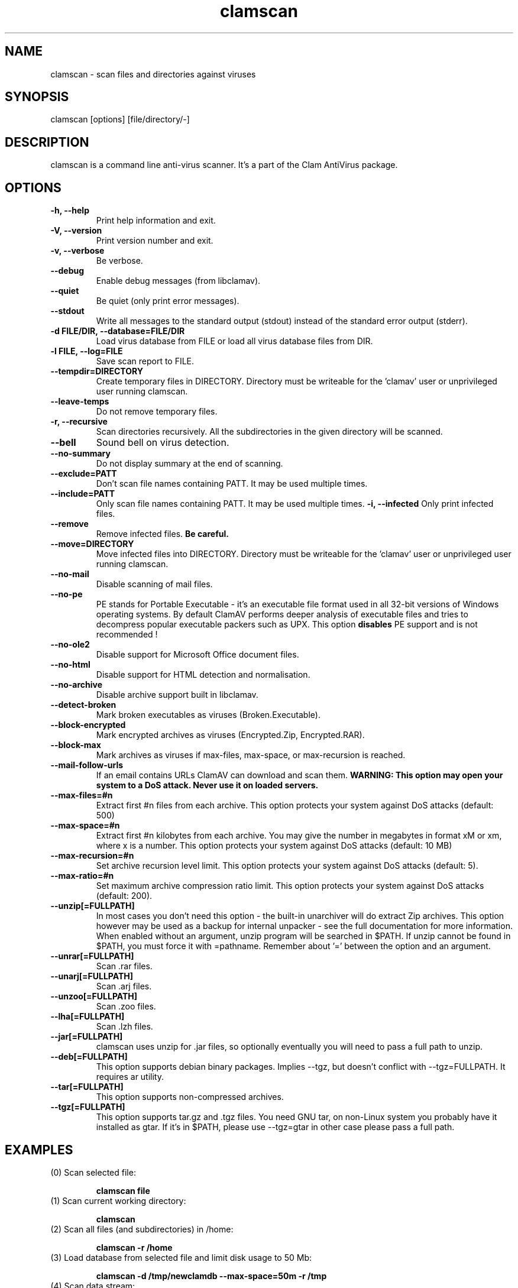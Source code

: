 .\" Manual page created by Tomasz Kojm, 14/15 IV 2002
.TH "clamscan" "1" "August 18, 2004" "Tomasz Kojm" "Clam AntiVirus"
.SH "NAME"
.LP 
clamscan \- scan files and directories against viruses
.SH "SYNOPSIS"
.LP 
clamscan [options] [file/directory/\-]
.SH "DESCRIPTION"
.LP 
clamscan is a command line anti\-virus scanner. It's a part of the Clam AntiVirus package.
.SH "OPTIONS"
.LP 

.TP 
\fB\-h, \-\-help\fR
Print help information and exit.
.TP 
\fB\-V, \-\-version\fR
Print version number and exit.
.TP 
\fB\-v, \-\-verbose\fR
Be verbose.
.TP 
\fB\-\-debug\fR
Enable debug messages (from libclamav).
.TP 
\fB\-\-quiet\fR
Be quiet (only print error messages).
.TP 
\fB\-\-stdout\fR
Write all messages to the standard output (stdout) instead of the standard error output (stderr).
.TP 
\fB\-d FILE/DIR, \-\-database=FILE/DIR\fR
Load virus database from FILE or load all virus database files from DIR.
.TP 
\fB\-l FILE, \-\-log=FILE\fR
Save scan report to FILE.
.TP 
\fB\-\-tempdir=DIRECTORY\fR
Create temporary files in DIRECTORY. Directory must be writeable for the 'clamav' user or unprivileged user running clamscan.
.TP 
\fB\-\-leave\-temps\fR
Do not remove temporary files.
.TP 
\fB\-r, \-\-recursive\fR
Scan directories recursively. All the subdirectories in the given directory will be scanned.
.TP 
\fB\-\-bell\fR
Sound bell on virus detection.
.TP 
\fB\-\-no\-summary\fR
Do not display summary at the end of scanning.
.TP 
\fB\-\-exclude=PATT\fR
Don't scan file names containing PATT. It may be used multiple times.
.TP 
\fB\-\-include=PATT\fR
Only scan file names containing PATT. It may be used multiple times.
\fB\-i, \-\-infected\fR
Only print infected files.
.TP 
\fB\-\-remove\fR
Remove infected files. \fBBe careful.\fR
.TP 
\fB\-\-move=DIRECTORY\fR
Move infected files into DIRECTORY. Directory must be writeable for the 'clamav' user or unprivileged user running clamscan.
.TP 
\fB\-\-no\-mail\fR
Disable scanning of mail files.
.TP 
\fB\-\-no\-pe\fR
PE stands for Portable Executable \- it's an executable file format used in all 32\-bit versions of Windows operating systems. By default ClamAV performs deeper analysis of executable files and tries to decompress popular executable packers such as UPX. This option \fBdisables\fR PE support and is not recommended !
.TP 
\fB\-\-no\-ole2\fR
Disable support for Microsoft Office document files.
.TP 
\fB\-\-no\-html\fR
Disable support for HTML detection and normalisation.
.TP 
\fB\-\-no\-archive\fR
Disable archive support built in libclamav.
.TP 
\fB\-\-detect\-broken\fR
Mark broken executables as viruses (Broken.Executable).
.TP 
\fB\-\-block\-encrypted\fR
Mark encrypted archives as viruses (Encrypted.Zip, Encrypted.RAR).
.TP 
\fB\-\-block\-max\fR
Mark archives as viruses if max\-files, max\-space, or max\-recursion is reached.
.TP 
\fB\-\-mail\-follow\-urls\fR
If an email contains URLs ClamAV can download and scan them. \fBWARNING: This option may open your system to a DoS attack. Never use it on loaded servers.\fR
.TP 
\fB\-\-max\-files=#n\fR
Extract first #n files from each archive. This option protects your system against DoS attacks (default: 500)
.TP 
\fB\-\-max\-space=#n\fR
Extract first #n kilobytes from each archive. You may give the number in megabytes in format xM or xm, where x is a number. This option protects your system against DoS attacks (default: 10 MB)
.TP 
\fB\-\-max\-recursion=#n\fR
Set archive recursion level limit. This option protects your system against DoS attacks (default: 5).
.TP 
\fB\-\-max\-ratio=#n\fR
Set maximum archive compression ratio limit. This option protects your system against DoS attacks (default: 200).
.TP 
\fB\-\-unzip[=FULLPATH]\fR
In most cases you don't need this option \- the built\-in unarchiver will do extract Zip archives. This option however may be used as a backup for internal unpacker \- see the full documentation for more information. When enabled without an argument, unzip program will be searched in $PATH. If unzip cannot be found in $PATH, you must force it with =pathname. Remember about '=' between the option and an argument.
.TP 
\fB\-\-unrar[=FULLPATH]\fR
Scan .rar files.
.TP 
\fB\-\-unarj[=FULLPATH]\fR
Scan .arj files.
.TP 
\fB\-\-unzoo[=FULLPATH]\fR
Scan .zoo files.
.TP 
\fB\-\-lha[=FULLPATH]\fR
Scan .lzh files.
.TP 
\fB\-\-jar[=FULLPATH]\fR
clamscan uses unzip for .jar files, so optionally eventually you will need to pass a full path to unzip.
.TP 
\fB\-\-deb[=FULLPATH]\fR
This option supports debian binary packages. Implies \-\-tgz, but doesn't conflict with \-\-tgz=FULLPATH. It requires ar utility.
.TP 
\fB\-\-tar[=FULLPATH]\fR
This option supports non\-compressed archives.
.TP 
\fB\-\-tgz[=FULLPATH]\fR
This option supports tar.gz and .tgz files. You need GNU tar, on non\-Linux system you probably have it installed as gtar. If it's in $PATH, please use \-\-tgz=gtar in other case please pass a full path.
.SH "EXAMPLES"
.LP 
.TP 
(0) Scan selected file:

\fBclamscan file\fR
.TP 
(1) Scan current working directory:

\fBclamscan\fR
.TP 
(2) Scan all files (and subdirectories) in /home:

\fBclamscan \-r /home\fR
.TP 
(3) Load database from selected file and limit disk usage to 50 Mb:

\fBclamscan \-d /tmp/newclamdb \-\-max\-space=50m \-r /tmp\fR
.TP 
(4) Scan data stream:

\fBcat testfile | clamscan \-\fR
.TP 
(5) Scan mail spool directory:

\fBclamscan \-r /var/spool/mail\fR
.SH "RETURN CODES"
.LP 
Note: some return codes may only appear in a one file mode (clamscan is started with file argument). Those are marked with \fB(ofm)\fR.

0 : No virus found.
.TP 
1 : Virus(es) found.
.TP 
40: Unknown option passed.
.TP 
50: Database initialization error.
.TP 
52: Not supported file type.
.TP 
53: Can't open directory.
.TP 
54: Can't open file. (ofm)
.TP 
55: Error reading file. (ofm)
.TP 
56: Can't stat input file / directory.
.TP 
57: Can't get absolute path name of current working directory.
.TP 
58: I/O error, please check your filesystem.
.TP 
59: Can't get information about current user from /etc/passwd.
.TP 
60: Can't get information about user 'clamav' (default name) from /etc/passwd.
.TP 
61: Can't fork.
.TP 
63: Can't create temporary files/directories (check permissions).
.TP 
64: Can't write to temporary directory (please specify another one).
.TP 
70: Can't allocate and clear memory (calloc).
.TP 
71: Can't allocate memory (malloc).
.SH "CREDITS"
Please check the full documentation for credits.
.SH "AUTHOR"
.LP 
Tomasz Kojm <tkojm@clamav.net>
.SH "SEE ALSO"
.LP 
clamdscan(1), freshclam(1)
